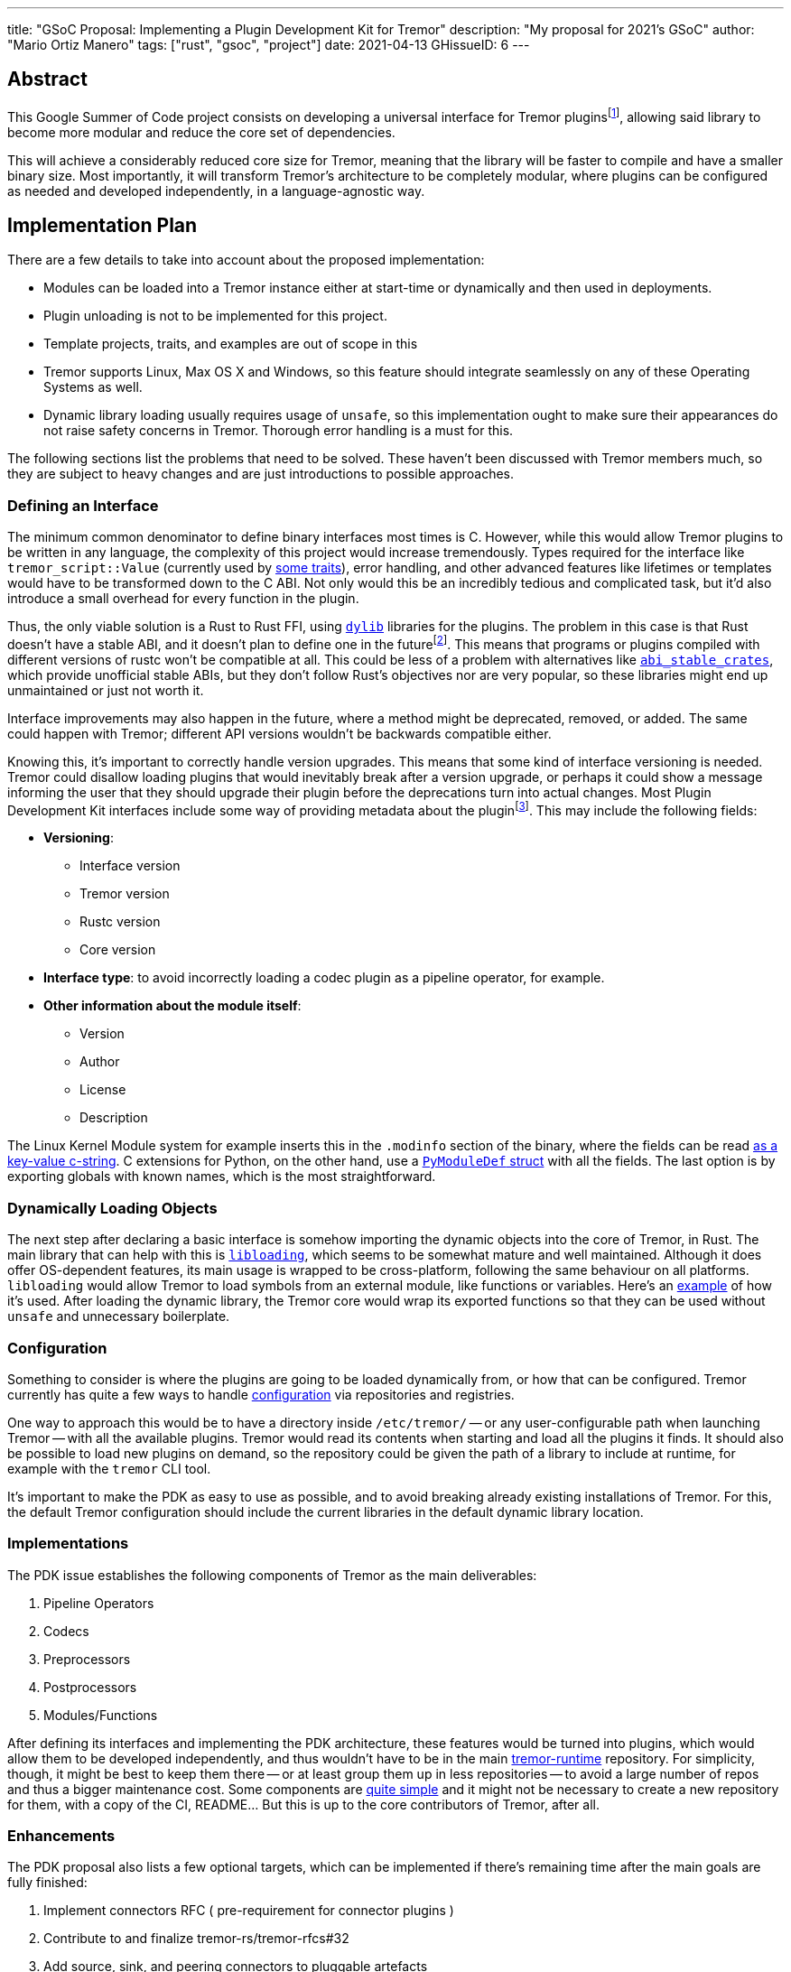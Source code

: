 ---
title: "GSoC Proposal: Implementing a Plugin Development Kit for Tremor"
description: "My proposal for 2021's GSoC"
author: "Mario Ortiz Manero"
tags: ["rust", "gsoc", "project"]
date: 2021-04-13
GHissueID: 6
---

== Abstract

This Google Summer of Code project consists on developing a universal interface
for Tremor pluginsfootnote:[As described in detail in its
https://github.com/tremor-rs/tremor-runtime/issues/791[issue on Tremor's
repository] or its https://rfcs.tremor.rs/0006-plugin-development-kit/[RFC].],
allowing said library to become more modular and reduce the core set of
dependencies.

This will achieve a considerably reduced core size for Tremor, meaning that the
library will be faster to compile and have a smaller binary size. Most
importantly, it will transform Tremor's architecture to be completely modular,
where plugins can be configured as needed and developed independently, in a
language-agnostic way.

== Implementation Plan

There are a few details to take into account about the proposed implementation:

* Modules can be loaded into a Tremor instance either at start-time or
  dynamically and then used in deployments.
* Plugin unloading is not to be implemented for this project.
* Template projects, traits, and examples are out of scope in this
* Tremor supports Linux, Max OS X and Windows, so this feature should integrate
  seamlessly on any of these Operating Systems as well.
* Dynamic library loading usually requires usage of `unsafe`, so this
  implementation ought to make sure their appearances do not raise safety
  concerns in Tremor. Thorough error handling is a must for this.

The following sections list the problems that need to be solved. These haven't
been discussed with Tremor members much, so they are subject to heavy changes
and are just introductions to possible approaches.

=== Defining an Interface

The minimum common denominator to define binary interfaces most times is C.
However, while this would allow Tremor plugins to be written in any language,
the complexity of this project would increase tremendously. Types required for
the interface like `tremor_script::Value` (currently used by
https://github.com/tremor-rs/tremor-runtime/blob/main/src/codec.rs#L70[some
traits]), error handling, and other advanced features like lifetimes or
templates would have to be transformed down to the C ABI. Not only would this be
an incredibly tedious and complicated task, but it'd also introduce a small
overhead for every function in the plugin.

Thus, the only viable solution is a Rust to Rust FFI, using
https://doc.rust-lang.org/rustc/command-line-arguments.html#--crate-type-a-list-of-types-of-crates-for-the-compiler-to-emit[`dylib`]
libraries for the plugins. The problem in this case is that Rust doesn't have a
stable ABI, and it doesn't plan to define one in the futurefootnote:[See
https://github.com/rust-lang/rfcs/issues/600[rust-lang/rfcs/#600]]. This means
that programs or plugins compiled with different versions of rustc won't be
compatible at all. This could be less of a problem with alternatives like
https://github.com/rodrimati1992/abi_stable_crates/[`abi_stable_crates`], which
provide unofficial stable ABIs, but they don't follow Rust's objectives nor are
very popular, so these libraries might end up unmaintained or just not worth it.

Interface improvements may also happen in the future, where a method might be
deprecated, removed, or added. The same could happen with Tremor; different API
versions wouldn't be backwards compatible either.

Knowing this, it's important to correctly handle version upgrades. This means
that some kind of interface versioning is needed. Tremor could disallow loading
plugins that would inevitably break after a version upgrade, or perhaps it could
show a message informing the user that they should upgrade their plugin before
the deprecations turn into actual changes. Most Plugin Development Kit
interfaces include some way of providing metadata about the pluginfootnote:[More
details on this post:
https://adventures.michaelfbryan.com/posts/plugins-in-rust/#determining-the-plugin-interface[Plugins
in Rust]]. This may include the following fields:

* *Versioning*:
** Interface version
** Tremor version
** Rustc version
** Core version
* *Interface type*: to avoid incorrectly loading a codec plugin as a pipeline
  operator, for example.
* *Other information about the module itself*:
** Version
** Author
** License
** Description

The Linux Kernel Module system for example inserts this in the `.modinfo`
section of the binary, where the fields can be read
https://github.com/lizhuohua/linux-kernel-module-rust/blob/master/yes_chardev/src/lib.rs#L136[as
a key-value c-string]. C extensions for Python, on the other hand, use a
https://docs.python.org/3/c-api/module.html#c.PyModuleDef[`PyModuleDef` struct]
with all the fields. The last option is by exporting globals with known names,
which is the most straightforward.

=== Dynamically Loading Objects

The next step after declaring a basic interface is somehow importing the dynamic
objects into the core of Tremor, in Rust. The main library that can help with
this is https://docs.rs/libloading/[`libloading`], which seems to be somewhat
mature and well maintained. Although it does offer OS-dependent features, its
main usage is wrapped to be cross-platform, following the same behaviour on all
platforms. `libloading` would allow Tremor to load symbols from an external
module, like functions or variables. Here's an
https://github.com/kmdouglass/rust-libloading-example[example] of how it's used.
After loading the dynamic library, the Tremor core would wrap its exported
functions so that they can be used without `unsafe` and unnecessary boilerplate.

=== Configuration

Something to consider is where the plugins are going to be loaded dynamically
from, or how that can be configured. Tremor currently has quite a few ways to
handle https://docs.tremor.rs/operations/configuration/[configuration] via
repositories and registries.

One way to approach this would be to have a directory inside `/etc/tremor/` --
or any user-configurable path when launching Tremor -- with all the available
plugins. Tremor would read its contents when starting and load all the plugins
it finds. It should also be possible to load new plugins on demand, so the
repository could be given the path of a library to include at runtime, for
example with the `tremor` CLI tool.

It's important to make the PDK as easy to use as possible, and to avoid breaking
already existing installations of Tremor. For this, the default Tremor
configuration should include the current libraries in the default dynamic
library location.

[[impls]]
=== Implementations

The PDK issue establishes the following components of Tremor as the main
deliverables:

. Pipeline Operators
. Codecs
. Preprocessors
. Postprocessors
. Modules/Functions

After defining its interfaces and implementing the PDK architecture, these
features would be turned into plugins, which would allow them to be developed
independently, and thus wouldn't have to be in the main
https://github.com/tremor-rs/tremor-runtime[tremor-runtime] repository. For
simplicity, though, it might be best to keep them there -- or at least group
them up in less repositories -- to avoid a large number of repos and thus a
bigger maintenance cost. Some components are
https://github.com/tremor-rs/tremor-runtime/blob/main/src/codec/null.rs[quite
simple] and it might not be necessary to create a new repository for them, with
a copy of the CI, README... But this is up to the core contributors of Tremor,
after all.

=== Enhancements

The PDK proposal also lists a few optional targets, which can be implemented if
there's remaining time after the main goals are fully finished:

. Implement connectors RFC ( pre-requirement for connector plugins )
. Contribute to and finalize tremor-rs/tremor-rfcs#32
. Add source, sink, and peering connectors to pluggable artefacts
. Add a PDK TCK ( test compatibility kit ) that asserts plugin invariants and
  provides testing mechanisms for plugin developers
. Consider plugin documentation generation and another tooling for better
  developer convenience and usability
. Make trickle sub-graphs a first-class modular and pluggable artefact

The most likely to be implemented of these is the fifth, as documentation is
important for this new breaking feature and it looks like the easiest of them,
or at least seemingly more flexible, considering there most likely won't be that
much extra time after the main goals, if any.

The "`development tooling`" part would also be inevitably developed as the
project progresses, since I'll need them anyway to move the existing <<impls>>
to the PDK. Said resources could be contained in a separate `tremor_plugin`
crate, with all kinds of utilities to make plugin development easier, including
traits or even procedural macros if necessary, which are a very interesting part
of Rust and I'm looking forward to on working on as well, and
https://github.com/vidify/structconf[I've already done in the past].

== Proposal Timeline

I do not plan on giving a very specific and tight timeline because it's still
really early, so the following are rough estimates and are subject to
modifications. I'll also include an extra week for possible delays, or otherwise
for work towards the enhancements to the initial target, so that the established
175 hours of work by Google are fully covered. This is expected to happen over
10 weeks, which means about 17.5 hours of work per week. Depending on my speed
of development this might increase to up to around 20 hours per week so that the
proposed requirements can be fulfilled.

I will be in contact with the Tremor team at all times during the development
process. I'll also make a detailed blog post after this is finished, and
possibly smaller ones after finishing the more important goals of the project.

=== 13th April to 17th May: Application Review

* I don't have experience with Tremor itself, since I've discovered it thanks to
  the GSoC, but I plan on contributing at least an
  https://github.com/tremor-rs/tremor-runtime/issues/17[exec offramp] soon to
  get myself familiarized with the codebase.
* I will do more research about the theory needed for this project: dynamic
  shared object libraries, and specifically in Rust (What libraries can I use?
  How unsafe is it? How stable is it?).
* Research more about libraries like
  https://github.com/rodrimati1992/abi_stable_crates/[`abi_stable_crates`] and
  evaluate if said method to increase of compatibility for plugins is actually
  worth it.
* I will take a look at how other libraries implement this. I consider it vital
  to know about how this has been done in the past in order to avoid their
  failures and improve their solutions rather than starting from scratch.

=== 17th May to 7th June: Community Bonding

* Here I will try to get smaller prototypes of PDKs working, which can later be
  extended for Tremor, and with which I could discuss with the Tremor team.
* Plan how the development will work in detail and structure my research and
  ideas in a single place -- perhaps a blog post.

=== 7th June to 16th August: Coding

As the code is written, documentation and the tests also will. Tests are a great
method to make sure a feature really works while developing it, and a solid way
to move on to another feature when coding is to sum it up with documentation
before forgetting more about its details; I consider it a bad idea to forget
these points until the very end.

There are five main objectives proposed for the initial target, to be
distributed in 9 weeks. Some will take more effort to implement, so here's an
estimate:

* *Implementing the plugin-loading architecture into Tremor*: _weeks 1 to 2_.
* *Configuration of the PDK in Tremor's repositories/registry*: _week 3_.
* *Defining the main component interfaces*: _weeks 4 to 5_.
* *Implementing all of Tremor's components as plugins* (pipeline operators,
  codecs, preprocessors, postprocessors and modules/functions): _weeks 6 to 9_.

NOTE: I expect to make less progress until around the 15th of June, since I will
be on finals until that day, and it will be harder to keep up with both at the
same time. This means that the work will most likely not be evenly distributed;
some weeks I'll have more time than others, so I'll make more progress in these
to even it out.

== About Myself

I'm Mario Ortiz Manero, a Computer Science student at the University of
Zaragoza, Spain. I'm currently finishing my third year. Thanks to the
university, I'm mostly experienced with Python, C and C++, but I've also been
interested in Rust since 2020's summer, when I took a deep dive and learned it
on my own. I would love to have an opportunity where I can contribute to a big
project with mentorship to sharpen my skills.

So far I've been interested in Software Development, but I recently learned more
about Distributed and Concurrent Systems, which has really caught my attention.
Tremor seems to be involved in this as well, which makes me excited to
collaborate with them. I'm a long time open source contributor, mostly for
projects of my own, but also to help other communities I'm passionate about, as
I love the community and its ideals it represents:

* The project I'm most proud of is https://github.com/vidify[Vidify], a set of
  programs to automatically reproduce music videos for whatever music is playing
  on a device.
* I'm currently a maintainer of
  https://github.com/ramsayleung/rspotify[rspotify], the most popular Spotify
  Web API bindings in Rust.
* https://aur.archlinux.org/account/marioom/[Many]
  https://github.com/marioortizmanero/polybar-pulseaudio-control[other]
  https://github.com/maremotocafe[smaller]
  https://github.com/felix-hilden/tekore[contributions] to various projects.
* I'm also very interested in Hackathons, having participated in
  https://hacktoberfest.digitalocean.com/[Hacktoberfest] for two years in a row,
  https://codingcompetitions.withgoogle.com/hashcode/[Google's Hashcode 2019],
  https://www.ucode.es/[Adidas uCode 2019] and
  https://www.spaceappschallenge.org/[NASA's SpaceApps 2019].

You can contact me at marioortizmanero _at_ gmail _dot_ com, or via Discord as
Glow#5433.

